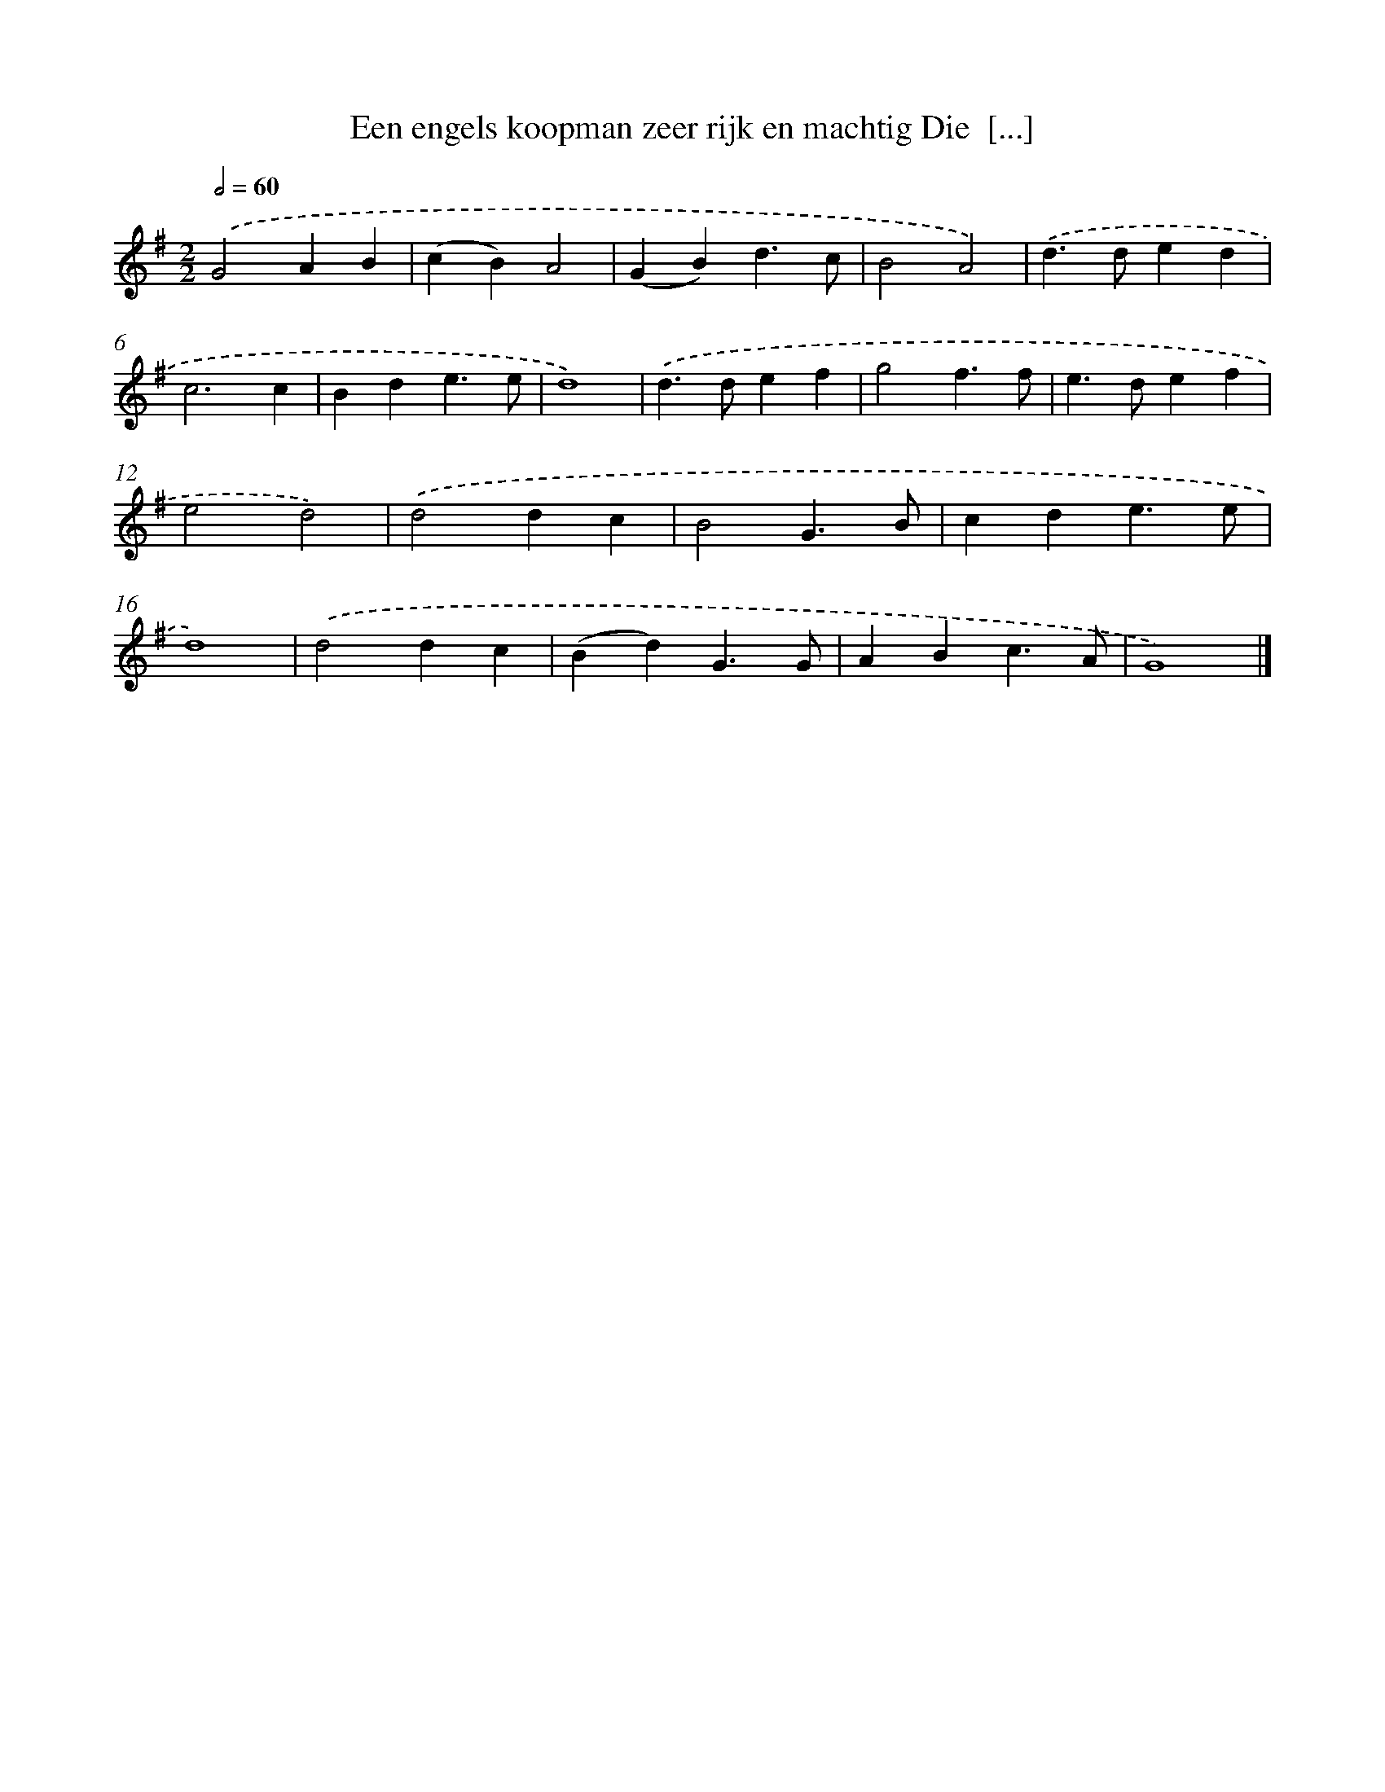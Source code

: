 X: 2087
T: Een engels koopman zeer rijk en machtig Die  [...]
%%abc-version 2.0
%%abcx-abcm2ps-target-version 5.9.1 (29 Sep 2008)
%%abc-creator hum2abc beta
%%abcx-conversion-date 2018/11/01 14:35:48
%%humdrum-veritas 2241466186
%%humdrum-veritas-data 4208480265
%%continueall 1
%%barnumbers 0
L: 1/4
M: 2/2
Q: 1/2=60
K: G clef=treble
.('G2AB |
(cB)A2 |
(GB)d3/c/ |
B2A2) |
.('d>ded |
c3c |
Bde3/e/ |
d4) |
.('d>def |
g2f3/f/ |
e>def |
e2d2) |
.('d2dc |
B2G3/B/ |
cde3/e/ |
d4) |
.('d2dc |
(Bd)G3/G/ |
ABc3/A/ |
G4) |]
